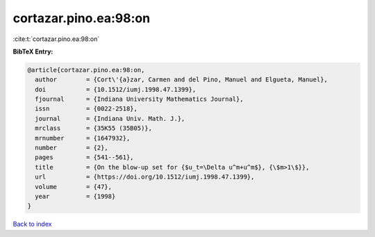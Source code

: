 cortazar.pino.ea:98:on
======================

:cite:t:`cortazar.pino.ea:98:on`

**BibTeX Entry:**

.. code-block:: bibtex

   @article{cortazar.pino.ea:98:on,
     author        = {Cort\'{a}zar, Carmen and del Pino, Manuel and Elgueta, Manuel},
     doi           = {10.1512/iumj.1998.47.1399},
     fjournal      = {Indiana University Mathematics Journal},
     issn          = {0022-2518},
     journal       = {Indiana Univ. Math. J.},
     mrclass       = {35K55 (35B05)},
     mrnumber      = {1647932},
     number        = {2},
     pages         = {541--561},
     title         = {On the blow-up set for {$u_t=\Delta u^m+u^m$}, {\$m>1\$}},
     url           = {https://doi.org/10.1512/iumj.1998.47.1399},
     volume        = {47},
     year          = {1998}
   }

`Back to index <../By-Cite-Keys.html>`_
